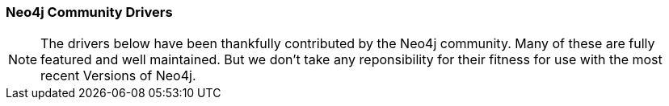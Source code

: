 === Neo4j Community Drivers

[NOTE]
The drivers below have been thankfully contributed by the Neo4j community. 
Many of these are fully featured and well maintained.
But we don't take any reponsibility for their fitness for use with the most recent Versions of Neo4j.
